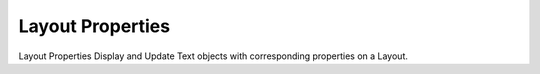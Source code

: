 .. index:: Layout Properties (GH)

.. _layout properties_gh:

Layout Properties |icon| 
-----------------

Layout Properties
Display and Update Text objects with corresponding properties on a Layout.

.. |icon| image:: icon\Layout_Properties.png